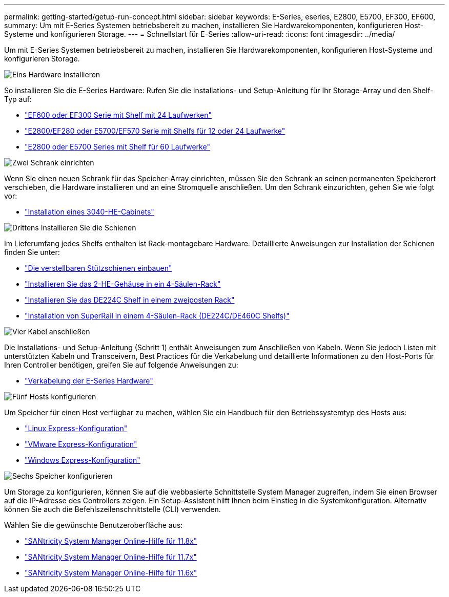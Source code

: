 ---
permalink: getting-started/getup-run-concept.html 
sidebar: sidebar 
keywords: E-Series, eseries, E2800, E5700, EF300, EF600, 
summary: Um mit E-Series Systemen betriebsbereit zu machen, installieren Sie Hardwarekomponenten, konfigurieren Host-Systeme und konfigurieren Storage. 
---
= Schnellstart für E-Series
:allow-uri-read: 
:icons: font
:imagesdir: ../media/


[role="lead"]
Um mit E-Series Systemen betriebsbereit zu machen, installieren Sie Hardwarekomponenten, konfigurieren Host-Systeme und konfigurieren Storage.

.image:https://raw.githubusercontent.com/NetAppDocs/common/main/media/number-1.png["Eins"] Hardware installieren
[role="quick-margin-para"]
So installieren Sie die E-Series Hardware: Rufen Sie die Installations- und Setup-Anleitung für Ihr Storage-Array und den Shelf-Typ auf:

[role="quick-margin-list"]
* link:../install-hw-ef600/index.html["EF600 oder EF300 Serie mit Shelf mit 24 Laufwerken"^]
* https://library.netapp.com/ecm/ecm_download_file/ECMLP2842063["E2800/EF280 oder E5700/EF570 Serie mit Shelfs für 12 oder 24 Laufwerke"^]
* https://library.netapp.com/ecm/ecm_download_file/ECMLP2842061["E2800 oder E5700 Series mit Shelf für 60 Laufwerke"^]


.image:https://raw.githubusercontent.com/NetAppDocs/common/main/media/number-2.png["Zwei"] Schrank einrichten
[role="quick-margin-para"]
Wenn Sie einen neuen Schrank für das Speicher-Array einrichten, müssen Sie den Schrank an seinen permanenten Speicherort verschieben, die Hardware installieren und an eine Stromquelle anschließen. Um den Schrank einzurichten, gehen Sie wie folgt vor:

[role="quick-margin-list"]
* link:../install-hw-cabinet/index.html["Installation eines 3040-HE-Cabinets"^]


.image:https://raw.githubusercontent.com/NetAppDocs/common/main/media/number-3.png["Drittens"] Installieren Sie die Schienen
[role="quick-margin-para"]
Im Lieferumfang jedes Shelfs enthalten ist Rack-montagebare Hardware. Detaillierte Anweisungen zur Installation der Schienen finden Sie unter:

[role="quick-margin-list"]
* https://mysupport.netapp.com/ecm/ecm_download_file/ECMP1652045["Die verstellbaren Stützschienen einbauen"^]
* https://mysupport.netapp.com/ecm/ecm_download_file/ECMLP2484194["Installieren Sie das 2-HE-Gehäuse in ein 4-Säulen-Rack"^]
* https://mysupport.netapp.com/ecm/ecm_download_file/ECMM1280302["Installieren Sie das DE224C Shelf in einem zweiposten Rack"^]
* http://docs.netapp.com/platstor/topic/com.netapp.doc.hw-rail-superrail/home.html["Installation von SuperRail in einem 4-Säulen-Rack (DE224C/DE460C Shelfs)"^]


.image:https://raw.githubusercontent.com/NetAppDocs/common/main/media/number-4.png["Vier"] Kabel anschließen
[role="quick-margin-para"]
Die Installations- und Setup-Anleitung (Schritt 1) enthält Anweisungen zum Anschließen von Kabeln. Wenn Sie jedoch Listen mit unterstützten Kabeln und Transceivern, Best Practices für die Verkabelung und detaillierte Informationen zu den Host-Ports für Ihren Controller benötigen, greifen Sie auf folgende Anweisungen zu:

[role="quick-margin-list"]
* link:../install-hw-cabling/index.html["Verkabelung der E-Series Hardware"^]


.image:https://raw.githubusercontent.com/NetAppDocs/common/main/media/number-5.png["Fünf"] Hosts konfigurieren
[role="quick-margin-para"]
Um Speicher für einen Host verfügbar zu machen, wählen Sie ein Handbuch für den Betriebssystemtyp des Hosts aus:

[role="quick-margin-list"]
* link:../config-linux/index.html["Linux Express-Konfiguration"^]
* link:../config-vmware/index.html["VMware Express-Konfiguration"^]
* link:../config-windows/index.html["Windows Express-Konfiguration"^]


.image:https://raw.githubusercontent.com/NetAppDocs/common/main/media/number-6.png["Sechs"] Speicher konfigurieren
[role="quick-margin-para"]
Um Storage zu konfigurieren, können Sie auf die webbasierte Schnittstelle System Manager zugreifen, indem Sie einen Browser auf die IP-Adresse des Controllers zeigen. Ein Setup-Assistent hilft Ihnen beim Einstieg in die Systemkonfiguration. Alternativ können Sie auch die Befehlszeilenschnittstelle (CLI) verwenden.

[role="quick-margin-para"]
Wählen Sie die gewünschte Benutzeroberfläche aus:

[role="quick-margin-list"]
* https://docs.netapp.com/us-en/e-series-santricity/system-manager/index.html["SANtricity System Manager Online-Hilfe für 11.8x"^]
* https://docs.netapp.com/us-en/e-series-santricity-117/system-manager/index.html["SANtricity System Manager Online-Hilfe für 11.7x"^]
* https://docs.netapp.com/us-en/e-series-santricity-116/index.html["SANtricity System Manager Online-Hilfe für 11.6x"^]

